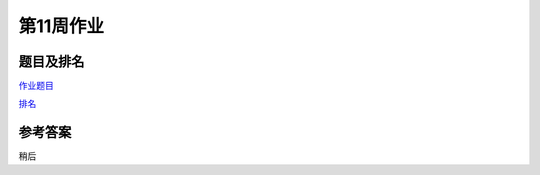 **********
第11周作业
**********

题目及排名
==========

`作业题目 <http://10.21.11.101/JudgeOnline/contest.php?cid=1780>`_

`排名 <http://10.21.11.101/JudgeOnline/contestrank.php?cid=1780>`_


参考答案
========

稍后

